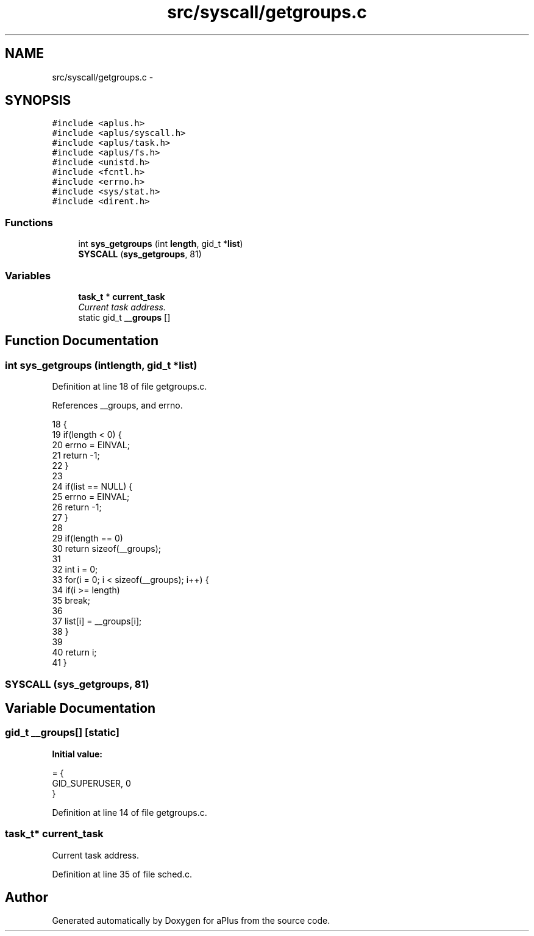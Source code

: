 .TH "src/syscall/getgroups.c" 3 "Sun Nov 9 2014" "Version 0.1" "aPlus" \" -*- nroff -*-
.ad l
.nh
.SH NAME
src/syscall/getgroups.c \- 
.SH SYNOPSIS
.br
.PP
\fC#include <aplus\&.h>\fP
.br
\fC#include <aplus/syscall\&.h>\fP
.br
\fC#include <aplus/task\&.h>\fP
.br
\fC#include <aplus/fs\&.h>\fP
.br
\fC#include <unistd\&.h>\fP
.br
\fC#include <fcntl\&.h>\fP
.br
\fC#include <errno\&.h>\fP
.br
\fC#include <sys/stat\&.h>\fP
.br
\fC#include <dirent\&.h>\fP
.br

.SS "Functions"

.in +1c
.ti -1c
.RI "int \fBsys_getgroups\fP (int \fBlength\fP, gid_t *\fBlist\fP)"
.br
.ti -1c
.RI "\fBSYSCALL\fP (\fBsys_getgroups\fP, 81)"
.br
.in -1c
.SS "Variables"

.in +1c
.ti -1c
.RI "\fBtask_t\fP * \fBcurrent_task\fP"
.br
.RI "\fICurrent task address\&. \fP"
.ti -1c
.RI "static gid_t \fB__groups\fP []"
.br
.in -1c
.SH "Function Documentation"
.PP 
.SS "int sys_getgroups (intlength, gid_t *list)"

.PP
Definition at line 18 of file getgroups\&.c\&.
.PP
References __groups, and errno\&.
.PP
.nf
18                                            {
19     if(length < 0) {
20         errno = EINVAL;
21         return -1;
22     }
23 
24     if(list == NULL) {
25         errno = EINVAL;
26         return -1;
27     }
28 
29     if(length == 0)
30         return sizeof(__groups);
31 
32     int i = 0;
33     for(i = 0; i < sizeof(__groups); i++) {
34         if(i >= length)
35             break;
36 
37         list[i] = __groups[i];
38     }
39 
40     return i;
41 }
.fi
.SS "SYSCALL (\fBsys_getgroups\fP, 81)"

.SH "Variable Documentation"
.PP 
.SS "gid_t __groups[]\fC [static]\fP"
\fBInitial value:\fP
.PP
.nf
= {
    GID_SUPERUSER, 0
}
.fi
.PP
Definition at line 14 of file getgroups\&.c\&.
.SS "\fBtask_t\fP* current_task"

.PP
Current task address\&. 
.PP
Definition at line 35 of file sched\&.c\&.
.SH "Author"
.PP 
Generated automatically by Doxygen for aPlus from the source code\&.
